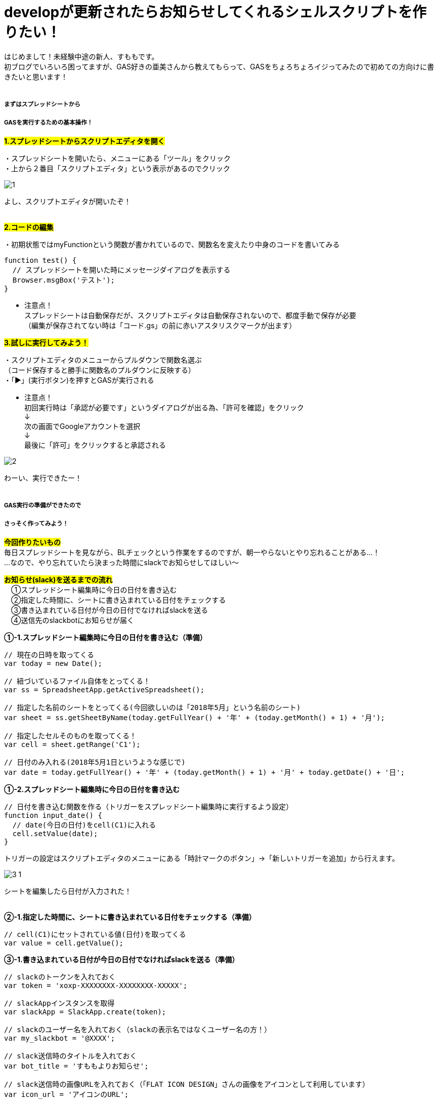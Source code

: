 = developが更新されたらお知らせしてくれるシェルスクリプトを作りたい！
:hp-tags: sumomo, ShellScript, Git, Linux


はじめまして！未経験中途の新人、すももです。 +
初ブログでいろいろ困ってますが、GAS好きの亜美さんから教えてもらって、GASをちょろちょろイジってみたので初めての方向けに書きたいと思います！
 +
 +


##### まずはスプレッドシートから +
##### GASを実行するための基本操作！


#*1.スプレッドシートからスクリプトエディタを開く*# 

・スプレッドシートを開いたら、メニューにある「ツール」をクリック +
・上から２番目「スクリプトエディタ」という表示があるのでクリック +

image::/images/sumomo/20180502/1.png[]

よし、スクリプトエディタが開いたぞ！ +
 +
 
#*2.コードの編集*# 

・初期状態ではmyFunctionという関数が書かれているので、関数名を変えたり中身のコードを書いてみる +

```
function test() {
  // スプレッドシートを開いた時にメッセージダイアログを表示する
  Browser.msgBox('テスト');
}

```

* 注意点！ +
スプレッドシートは自動保存だが、スクリプトエディタは自動保存されないので、都度手動で保存が必要 +
（編集が保存されてない時は「コード.gs」の前に赤いアスタリスクマークが出ます）


#*3.試しに実行してみよう！*#

・スクリプトエディタのメニューからプルダウンで関数名選ぶ + 
（コード保存すると勝手に関数名のプルダウンに反映する） +
・「▶」(実行ボタン)を押すとGASが実行される +

* 注意点！ +
初回実行時は「承認が必要です」というダイアログが出る為、「許可を確認」をクリック +
↓
 +
次の画面でGoogleアカウントを選択 + 
↓
 +
最後に「許可」をクリックすると承認される +

image::/images/sumomo/20180502/2.png[]

わーい、実行できたー！ +
 +

##### GAS実行の準備ができたので +
##### さっそく作ってみよう！

#*今回作りたいもの*# +
毎日スプレッドシートを見ながら、BLチェックという作業をするのですが、朝一やらないとやり忘れることがある...！ +
...なので、やり忘れていたら決まった時間にslackでお知らせしてほしい〜 +


#*お知らせ(slack)を送るまでの流れ*# +
　①スプレッドシート編集時に今日の日付を書き込む +
　②指定した時間に、シートに書き込まれている日付をチェックする +
　③書き込まれている日付が今日の日付でなければslackを送る +
　④送信先のslackbotにお知らせが届く +


*①-1.スプレッドシート編集時に今日の日付を書き込む（準備）*

```
// 現在の日時を取ってくる
var today = new Date();

// 紐づいているファイル自体をとってくる！
var ss = SpreadsheetApp.getActiveSpreadsheet();

// 指定した名前のシートをとってくる(今回欲しいのは「2018年5月」という名前のシート)
var sheet = ss.getSheetByName(today.getFullYear() + '年' + (today.getMonth() + 1) + '月');

// 指定したセルそのものを取ってくる！
var cell = sheet.getRange('C1');

// 日付のみ入れる(2018年5月1日というような感じで)
var date = today.getFullYear() + '年' + (today.getMonth() + 1) + '月' + today.getDate() + '日';

```


*①-2.スプレッドシート編集時に今日の日付を書き込む*

```
// 日付を書き込む関数を作る（トリガーをスプレッドシート編集時に実行するよう設定）
function input_date() {
  // date(今日の日付)をcell(C1)に入れる
  cell.setValue(date);
}

```

トリガーの設定はスクリプトエディタのメニューにある「時計マークのボタン」→「新しいトリガーを追加」から行えます。 +

image::/images/sumomo/20180502/3-1.png[]

シートを編集したら日付が入力された！ +
 +

*②-1.指定した時間に、シートに書き込まれている日付をチェックする（準備）*

```
// cell(C1)にセットされている値(日付)を取ってくる
var value = cell.getValue();
```


*③-1.書き込まれている日付が今日の日付でなければslackを送る（準備）*

```
// slackのトークンを入れておく
var token = 'xoxp-XXXXXXXX-XXXXXXXX-XXXXX';

// slackAppインスタンスを取得
var slackApp = SlackApp.create(token);

// slackのユーザー名を入れておく（slackの表示名ではなくユーザー名の方！）
var my_slackbot = '@XXXX';

// slack送信時のタイトルを入れておく
var bot_title = 'すももよりお知らせ';

// slack送信時の画像URLを入れておく（「FLAT ICON DESIGN」さんの画像をアイコンとして利用しています）
var icon_url = 'アイコンのURL';

```

Slackへの通知に関しては、以下サイトを参考にGASのライブラリを使用いたしました。 +
https://qiita.com/soundTricker/items/43267609a870fc9c7453 +
ライブラリの登録はスクリプトエディタのメニューにある「リソース」→「ライブラリ」→「ライブラリを追加」から行えます。 +

* 注意点！ +
slackのユーザー名は、いつも見ている表示名とは違う場合があります！ +
「プロフィール＆アカウント」→「アカウント設定」→「ユーザー名」→「開く」から確認できます。 +
この事に気付くまで、「slack送れる人と送れない人がいる！なんで？？」となりました...


*②-2.指定した時間に、シートに書き込まれている日付をチェックする* +
*③-2.書き込まれている日付が今日の日付でなければslackを送る*

```
// slackを送る関数を作る（トリガーから実行時間を指定）
function send_slack() {
  // もしvalue(入力されてる日付)がdate(今日の日付)と違っていたら
  if (value !== date) {
    // my_slackbot(すもものslackbot)にメッセージを送信する
    slackApp.postMessage(my_slackbot, "まだBLチェックやってないよー！",
                         {
                           username : bot_title,
                           icon_url : icon_url
                         });
  }
}

```


*④送信先のslackbotにお知らせが届く*

指定時間までシートが編集されず、入力されている日付が今日の日付じゃないと...？

image::/images/sumomo/20180502/4.png[]

slackきたー！！！！ +



##### 感想

GASはプログラミング初心者の私でもとっつきやすかったので、今後もいろいろ試してみたいなー！と思いました。 +
 +
〜おしまい〜 +


